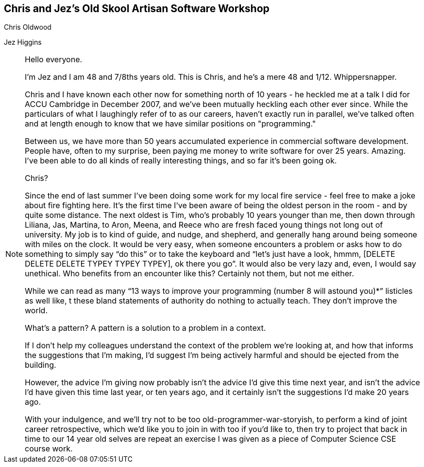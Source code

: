 == Chris and Jez's Old Skool Artisan Software Workshop
Chris Oldwood

Jez Higgins

[NOTE.speaker]
--
Hello everyone.

I'm Jez and I am 48 and 7/8ths years old. This is Chris, and he's a mere 48 and 1/12.  Whippersnapper.

Chris and I have known each other now for something north of 10 years - he heckled me at a talk I did
for ACCU Cambridge in December 2007, and we've been mutually heckling each other ever since.  While
the particulars of what I laughingly refer of to as our careers, haven't exactly run in parallel, we've
talked often and at length enough to know that we have similar positions on "programming."

Between us, we have more than 50 years accumulated experience in commercial software development.  People
have, often to my surprise, been paying me money to write software for over 25 years. Amazing. I've been
able to do all kinds of really interesting things, and so far it's been going ok.

Chris?

Since the end of last summer I’ve been doing some work for my local fire service - feel free to make a joke
about fire fighting here.  It’s the first time I’ve been aware of being the oldest person in the room - and
by quite some distance. The next oldest is Tim, who’s probably 10 years younger than me, then down through Liliana,
Jas, Martina, to Aron, Meena, and Reece who are fresh faced young things not long out of university.  My job is
to kind of guide, and nudge, and shepherd, and generally hang around being someone with miles on the clock. It
would be very easy, when someone encounters a problem or asks how to do something to simply say “do this” or to
take the keyboard and “let’s just have a look, hmmm, [DELETE DELETE DELETE TYPEY TYPEY TYPEY], ok there you go”.
It would also be very lazy and, even, I would say unethical. Who benefits from an encounter like this? Certainly
not them, but not me either.

While we can read as many “13 ways to improve your programming (number 8 will astound you)*” listicles as well like, t
these bland statements of authority do nothing to actually teach. They don’t improve the world.

What’s a pattern?  A pattern is a solution to a problem in a context.

If I don’t help my colleagues understand the context of the problem we’re looking at, and how that informs the
suggestions that I’m making, I’d suggest I’m being actively harmful and should be ejected from the building.

However, the advice I’m giving now probably isn’t the advice I’d give this time next year, and isn’t the advice
I’d have given this time last year, or ten years ago, and it certainly isn’t the suggestions I’d make 20 years ago.

With your indulgence, and we’ll try not to be too old-programmer-war-storyish, to perform a kind of joint career
retrospective, which we'd like you to join in with too if you'd like to, then try to project that back in time to our
14 year old selves are repeat an exercise I was given as a piece of Computer Science CSE course work.

--
